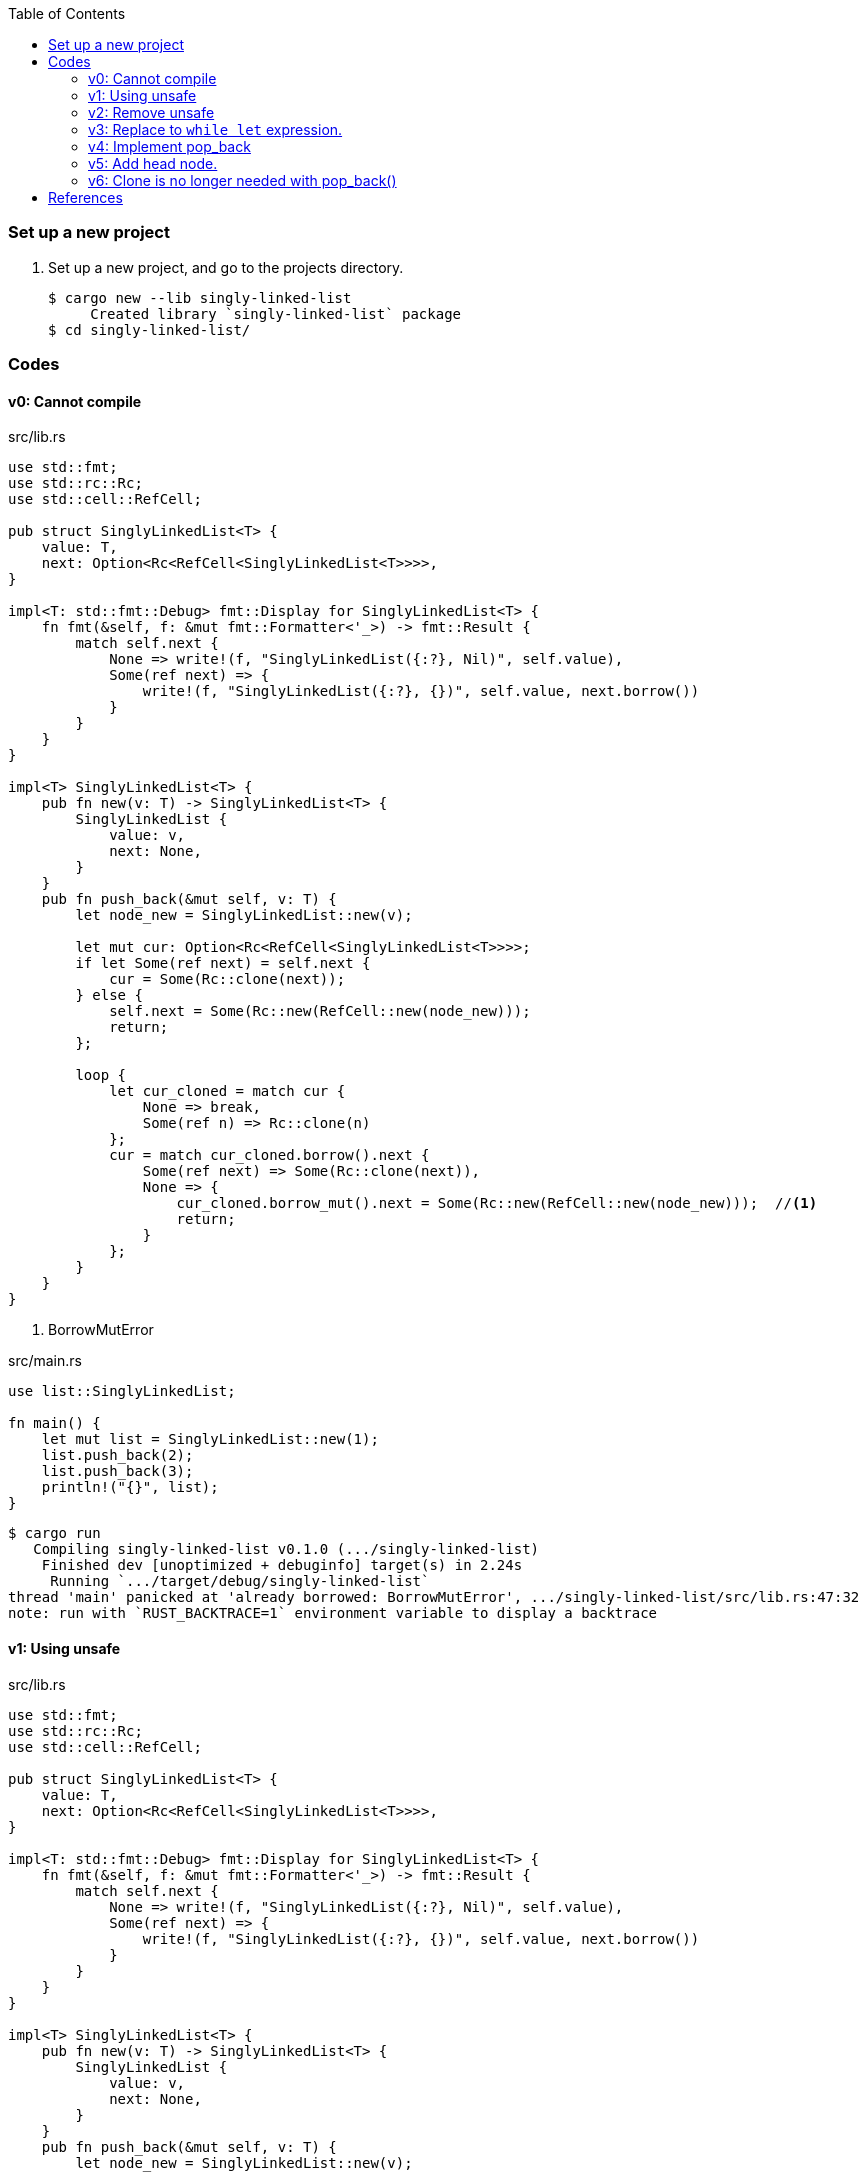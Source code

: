 ifndef::leveloffset[]
:toc: left
:toclevels: 3
:icons: font
endif::[]

=== Set up a new project
. Set up a new project, and go to the projects directory.
+
[source,console]
----
$ cargo new --lib singly-linked-list
     Created library `singly-linked-list` package
$ cd singly-linked-list/
----

=== Codes

==== v0: Cannot compile

[source,rust]
.src/lib.rs
----
use std::fmt;
use std::rc::Rc;
use std::cell::RefCell;

pub struct SinglyLinkedList<T> {
    value: T,
    next: Option<Rc<RefCell<SinglyLinkedList<T>>>>,
}

impl<T: std::fmt::Debug> fmt::Display for SinglyLinkedList<T> {
    fn fmt(&self, f: &mut fmt::Formatter<'_>) -> fmt::Result {
        match self.next {
            None => write!(f, "SinglyLinkedList({:?}, Nil)", self.value),
            Some(ref next) => {
                write!(f, "SinglyLinkedList({:?}, {})", self.value, next.borrow())
            }
        }
    }
}

impl<T> SinglyLinkedList<T> {
    pub fn new(v: T) -> SinglyLinkedList<T> {
        SinglyLinkedList {
            value: v,
            next: None,
        }
    }
    pub fn push_back(&mut self, v: T) {
        let node_new = SinglyLinkedList::new(v);

        let mut cur: Option<Rc<RefCell<SinglyLinkedList<T>>>>;
        if let Some(ref next) = self.next {
            cur = Some(Rc::clone(next));
        } else {
            self.next = Some(Rc::new(RefCell::new(node_new)));
            return;
        };

        loop {
            let cur_cloned = match cur {
                None => break,
                Some(ref n) => Rc::clone(n)
            };
            cur = match cur_cloned.borrow().next {
                Some(ref next) => Some(Rc::clone(next)),
                None => {
                    cur_cloned.borrow_mut().next = Some(Rc::new(RefCell::new(node_new)));  //<1>
                    return;
                }
            };
        }
    }
}
----
<1> BorrowMutError

[source,rust]
.src/main.rs
----
use list::SinglyLinkedList;

fn main() {
    let mut list = SinglyLinkedList::new(1);
    list.push_back(2);
    list.push_back(3);
    println!("{}", list);
}
----

[source,console]
----
$ cargo run
   Compiling singly-linked-list v0.1.0 (.../singly-linked-list)
    Finished dev [unoptimized + debuginfo] target(s) in 2.24s
     Running `.../target/debug/singly-linked-list`
thread 'main' panicked at 'already borrowed: BorrowMutError', .../singly-linked-list/src/lib.rs:47:32
note: run with `RUST_BACKTRACE=1` environment variable to display a backtrace
----

==== v1: Using unsafe

[source,rust]
.src/lib.rs
----
use std::fmt;
use std::rc::Rc;
use std::cell::RefCell;

pub struct SinglyLinkedList<T> {
    value: T,
    next: Option<Rc<RefCell<SinglyLinkedList<T>>>>,
}

impl<T: std::fmt::Debug> fmt::Display for SinglyLinkedList<T> {
    fn fmt(&self, f: &mut fmt::Formatter<'_>) -> fmt::Result {
        match self.next {
            None => write!(f, "SinglyLinkedList({:?}, Nil)", self.value),
            Some(ref next) => {
                write!(f, "SinglyLinkedList({:?}, {})", self.value, next.borrow())
            }
        }
    }
}

impl<T> SinglyLinkedList<T> {
    pub fn new(v: T) -> SinglyLinkedList<T> {
        SinglyLinkedList {
            value: v,
            next: None,
        }
    }
    pub fn push_back(&mut self, v: T) {
        let node_new = SinglyLinkedList::new(v);

        let mut cur: Option<Rc<RefCell<SinglyLinkedList<T>>>>;
        if let Some(ref next) = self.next {
            cur = Some(Rc::clone(next));
        } else {
            self.next = Some(Rc::new(RefCell::new(node_new)));
            return;
        };

        loop {
            let cur_cloned = match cur {
                None => break,
                Some(ref n) => Rc::clone(n)
            };
            cur = match cur_cloned.borrow().next {
                Some(ref next) => Some(Rc::clone(next)),
                None => {
                    unsafe {
                        (*cur_cloned.as_ptr()).next = Some(
                            Rc::new(
                                RefCell::new(node_new)
                            )
                        );
                    }
                    return;
                }
            };
        }
    }
}
----

[source,rust]
.src/main.rs
----
use list::SinglyLinkedList;

fn main() {
    let mut list = SinglyLinkedList::new(1);
    list.push_back(2);
    list.push_back(3);
    println!("{}", list);
}
----

[source,console]
.Results
----
$ cargo run
    Finished dev [unoptimized + debuginfo] target(s) in 0.03s
     Running `.../target/debug/singly-linked-list`
SinglyLinkedList(1, SinglyLinkedList(2, SinglyLinkedList(3, Nil)))
----

==== v2: Remove unsafe

Using a Infinite loops expression.

[source,rust]
.src/lib.rs
----
use std::fmt;
use std::rc::Rc;
use std::cell::RefCell;

pub struct SinglyLinkedList<T> {
    value: T,
    next: Option<Rc<RefCell<SinglyLinkedList<T>>>>,
}

impl<T: std::fmt::Debug> fmt::Display for SinglyLinkedList<T> {
    fn fmt(&self, f: &mut fmt::Formatter<'_>) -> fmt::Result {
        match self.next {
            None => write!(f, "SinglyLinkedList({:?}, Nil)", self.value),
            Some(ref next) => {
                write!(f, "SinglyLinkedList({:?}, {})", self.value, next.borrow())
            }
        }
    }
}

impl<T> SinglyLinkedList<T> {
    pub fn new(v: T) -> SinglyLinkedList<T> {
        SinglyLinkedList {
            value: v,
            next: None,
        }
    }

    pub fn push_back(&mut self, v: T) {
        let node_new = SinglyLinkedList::new(v);
        let mut cur: Rc<RefCell<SinglyLinkedList<T>>>;
        if let Some(ref next) = self.next {
            cur = Rc::clone(next);  //<1>
        } else {
            self.next = Some(Rc::new(RefCell::new(node_new)));
            return;
        };

        loop {
            if let Some(ref next) = Rc::clone(&cur).borrow().next {  //<1>
                cur = Rc::clone(next);  //<1>
                continue;
            } // <2>

            cur.borrow_mut().next = Some(
                Rc::new(RefCell::new(node_new))
            );
            return;
        }
    }
}
----
<1> Use `Rc::clone()` to avoid move the pointer.
<2> The `cur` is still borrowed in the if-else and `match` block.

[source,rust]
.src/main.rs
----
use list::SinglyLinkedList;

fn main() {
    let mut list = SinglyLinkedList::new(1);
    list.push_back(2);
    list.push_back(3);
    println!("{}", list);
}
----

[source,console]
.Results
----
$ RUST_BACKTRACE=1 cargo run
    Finished dev [unoptimized + debuginfo] target(s) in 0.03s
     Running `.../target/debug/singly-linked-list`
SinglyLinkedList(1, SinglyLinkedList(2, SinglyLinkedList(3, Nil)))
----

==== v3: Replace to `while let` expression.

[source,diff]
.src/lib.rs
----
@@ -36,16 +36,12 @@ impl<T> SinglyLinkedList<T> {
             return;
         };

-        loop {
-            if let Some(ref next) = Rc::clone(&cur).borrow().next {
-                cur = Rc::clone(next);
-                continue;
-            }
-
-            cur.borrow_mut().next = Some(
-                Rc::new(RefCell::new(node_new))
-            );
-            return;
+        while let Some(ref next) = Rc::clone(&cur).borrow().next {
+            cur = Rc::clone(next);
         }
+
+        cur.borrow_mut().next = Some(
+            Rc::new(RefCell::new(node_new))
+        );
     }
 }
----

[source,rust]
.src/lib.rs
----
use std::fmt;
use std::rc::Rc;
use std::cell::RefCell;

pub struct SinglyLinkedList<T> {
    value: T,
    next: Option<Rc<RefCell<SinglyLinkedList<T>>>>,
}

impl<T: std::fmt::Debug> fmt::Display for SinglyLinkedList<T> {
    fn fmt(&self, f: &mut fmt::Formatter<'_>) -> fmt::Result {
        match self.next {
            None => write!(f, "SinglyLinkedList({:?}, Nil)", self.value),
            Some(ref next) => {
                write!(f, "SinglyLinkedList({:?}, {})", self.value, next.borrow())
            }
        }
    }
}

impl<T> SinglyLinkedList<T> {
    pub fn new(v: T) -> SinglyLinkedList<T> {
        SinglyLinkedList {
            value: v,
            next: None,
        }
    }

    pub fn push_back(&mut self, v: T) {
        let node_new = SinglyLinkedList::new(v);
        let mut cur: Rc<RefCell<SinglyLinkedList<T>>>;
        if let Some(ref next) = self.next {
            cur = Rc::clone(next);
        } else {
            self.next = Some(Rc::new(RefCell::new(node_new)));
            return;
        };

        while let Some(ref next) = Rc::clone(&cur).borrow().next {
            cur = Rc::clone(next);
        }

        cur.borrow_mut().next = Some(
            Rc::new(RefCell::new(node_new))
        );
    }
}
----

[source,rust]
.src/main.rs
----
use list::SinglyLinkedList;

fn main() {
    let mut list = SinglyLinkedList::new(1);
    list.push_back(2);
    list.push_back(3);
    println!("{}", list);
}
----

[source,console]
.Results
----
$ RUST_BACKTRACE=1 cargo run
    Finished dev [unoptimized + debuginfo] target(s) in 0.03s
     Running `.../target/debug/singly-linked-list`
SinglyLinkedList(1, SinglyLinkedList(2, SinglyLinkedList(3, Nil)))
----

==== v4: Implement pop_back

* First implementation
+
[source,rust]
.src/lib.rs
----
use std::fmt;
use std::rc::Rc;
use std::cell::RefCell;

pub struct SinglyLinkedList<T> {
    value: T,
    next: Option<Rc<RefCell<SinglyLinkedList<T>>>>,
}

impl<T: std::fmt::Debug> fmt::Display for SinglyLinkedList<T> {
    fn fmt(&self, f: &mut fmt::Formatter<'_>) -> fmt::Result {
        match self.next {
            None => write!(f, "SinglyLinkedList({:?}, Nil)", self.value),
            Some(ref next) => {
                write!(f, "SinglyLinkedList({:?}, {})", self.value, next.borrow())
            }
        }
    }
}

impl<T: Clone> SinglyLinkedList<T> {  //<1>
    pub fn new(v: T) -> SinglyLinkedList<T> {
        SinglyLinkedList {
            value: v,
            next: None,
        }
    }

    pub fn push_back(&mut self, v: T) {
        let node_new = SinglyLinkedList::new(v);
        let mut cur: Rc<RefCell<SinglyLinkedList<T>>>;
        if let Some(ref next) = self.next {
            cur = Rc::clone(next);
        } else {
            self.next = Some(Rc::new(RefCell::new(node_new)));
            return;
        };

        while let Some(ref next) = Rc::clone(&cur).borrow().next {
            cur = Rc::clone(next);
        }

        cur.borrow_mut().next = Some(
            Rc::new(RefCell::new(node_new))
        );
    }

    pub fn pop_back(&mut self) -> Option<T> {
        let mut some_prev: Option<Rc<RefCell<SinglyLinkedList<T>>>> = None;
        let mut cur: Rc<RefCell<SinglyLinkedList<T>>>;
        if let Some(ref next) = self.next {
            cur = Rc::clone(next);
        } else {
            // You can't pop the head of the list.
            return None;
        };

        while let Some(ref next) = Rc::clone(&cur).borrow().next {
            some_prev = Some(Rc::clone(&cur));
            cur = Rc::clone(next);
        }

        let result: T;
        result = Rc::clone(&cur).borrow().value.clone(); //<2>
        if let Some(prev) = some_prev {
            prev.borrow_mut().next = None;
        } else {
            self.next = None;
        }
        drop(cur);
        return Some(result);
    }
}
----
<1> Clone is required.
<2> Use `value.clone()` to avoid move or copy the value.
+
[source,rust]
.src/main.rs
----
use list::SinglyLinkedList;

fn main() {
    let mut list = SinglyLinkedList::new(1);
    list.push_back(2);
    list.push_back(3);
    println!("{}", list);
    assert_eq!(list.pop_back(), Some(3));
    println!("{}", list);
    assert_eq!(list.pop_back(), Some(2));
    println!("{}", list);
    assert_eq!(list.pop_back(), None);
    println!("{}", list);
}
----
+
[source,console]
.Results
----
$ cargo run
   Compiling singly-linked-list v0.1.0 (.../singly-linked-list)
    Finished dev [unoptimized + debuginfo] target(s) in 4.87s
     Running `.../target/debug/singly-linked-list`
SinglyLinkedList(1, SinglyLinkedList(2, SinglyLinkedList(3, Nil)))
SinglyLinkedList(1, SinglyLinkedList(2, Nil))
SinglyLinkedList(1, Nil)
SinglyLinkedList(1, Nil)
----

* Add Drop trait
+
[source,diff]
----
 use std::fmt;
+use std::fmt::Debug;
 use std::rc::Rc;
 use std::cell::RefCell;

-pub struct SinglyLinkedList<T> {
+pub struct SinglyLinkedList<T: Debug> {
     value: T,
     next: Option<Rc<RefCell<SinglyLinkedList<T>>>>,
 }

-impl<T: std::fmt::Debug> fmt::Display for SinglyLinkedList<T> {
+impl<T: Debug> fmt::Display for SinglyLinkedList<T> {
     fn fmt(&self, f: &mut fmt::Formatter<'_>) -> fmt::Result {
         match self.next {
             None => write!(f, "SinglyLinkedList({:?}, Nil)", self.value),
@@ -18,7 +19,13 @@ impl<T: std::fmt::Debug> fmt::Display for SinglyLinkedList<T> {
     }
 }

-impl<T: Clone> SinglyLinkedList<T> {
+impl<T: Debug> Drop for SinglyLinkedList<T> {
+    fn drop(&mut self) {
+        println!("> Dropping: {:?}", self.value);
+    }
+}
+
+impl<T: Clone + Debug> SinglyLinkedList<T> {
     pub fn new(v: T) -> SinglyLinkedList<T> {
         SinglyLinkedList {
             value: v,
@@ -46,12 +53,14 @@ impl<T: Clone> SinglyLinkedList<T> {
     }

     pub fn pop_back(&mut self) -> Option<T> {
+        println!("pop_back(): BEGIN");
         let mut some_prev: Option<Rc<RefCell<SinglyLinkedList<T>>>> = None;
         let mut cur: Rc<RefCell<SinglyLinkedList<T>>>;
         if let Some(ref next) = self.next {
             cur = Rc::clone(next);
         } else {
             // You can't pop the head of the list.
+            println!("pop_back(): END");
             return None;
         };

@@ -67,7 +76,7 @@ impl<T: Clone> SinglyLinkedList<T> {
         } else {
             self.next = None;
         }
-        drop(cur);
+        println!("pop_back(): END");
         return Some(result);
     }
 }
----
+
[source,rust]
.src/lib.rs
----
use std::fmt;
use std::fmt::Debug;
use std::rc::Rc;
use std::cell::RefCell;

pub struct SinglyLinkedList<T: Debug> {  //<1>
    value: T,
    next: Option<Rc<RefCell<SinglyLinkedList<T>>>>,
}

impl<T: Debug> fmt::Display for SinglyLinkedList<T> {
    fn fmt(&self, f: &mut fmt::Formatter<'_>) -> fmt::Result {
        match self.next {
            None => write!(f, "SinglyLinkedList({:?}, Nil)", self.value),
            Some(ref next) => {
                write!(f, "SinglyLinkedList({:?}, {})", self.value, next.borrow())
            }
        }
    }
}

impl<T: Debug> Drop for SinglyLinkedList<T> {
    fn drop(&mut self) {
        println!("> Dropping: {:?}", self.value);
    }
}

impl<T: Clone + Debug> SinglyLinkedList<T> {
    pub fn new(v: T) -> SinglyLinkedList<T> {
        SinglyLinkedList {
            value: v,
            next: None,
        }
    }

    pub fn push_back(&mut self, v: T) {
        let node_new = SinglyLinkedList::new(v);
        let mut cur: Rc<RefCell<SinglyLinkedList<T>>>;
        if let Some(ref next) = self.next {
            cur = Rc::clone(next);
        } else {
            self.next = Some(Rc::new(RefCell::new(node_new)));
            return;
        };

        while let Some(ref next) = Rc::clone(&cur).borrow().next {
            cur = Rc::clone(next);
        }

        cur.borrow_mut().next = Some(
            Rc::new(RefCell::new(node_new))
        );
    }

    pub fn pop_back(&mut self) -> Option<T> {
        println!("pop_back(): BEGIN");
        let mut some_prev: Option<Rc<RefCell<SinglyLinkedList<T>>>> = None;
        let mut cur: Rc<RefCell<SinglyLinkedList<T>>>;
        if let Some(ref next) = self.next {
            cur = Rc::clone(next);
        } else {
            // You can't pop the head of the list.
            println!("pop_back(): END");
            return None;
        };

        while let Some(ref next) = Rc::clone(&cur).borrow().next {
            some_prev = Some(Rc::clone(&cur));
            cur = Rc::clone(next);
        }

        let result: T;
        result = Rc::clone(&cur).borrow().value.clone();
        if let Some(prev) = some_prev {
            prev.borrow_mut().next = None;
        } else {
            self.next = None;
        }
        println!("pop_back(): END");
        return Some(result);
    }
}
----
<1> Due to the limitation of the (current) type system, you can't conditionally implement the Drop trait. To add T: Debug bound to the impl Drop, the struct declaration should also have same bound. +
https://users.rust-lang.org/t/drop-impl-requires-t-debug-but-the-struct-it-is-implemented-for-does-not/57763[`Drop` impl requires `T: Debug` but the struct it is implemented for does not - help - The Rust Programming Language Forum^] +
error[E0367]: `Drop` impl requires `T: Debug` but the struct it is implemented for does not - Google 検索
+
[source,rust]
.src/main.rs
----
use list::SinglyLinkedList;

fn main() {
    let mut list = SinglyLinkedList::new(1);
    list.push_back(2);
    list.push_back(3);
    println!("{}", list);
    assert_eq!(list.pop_back(), Some(3));
    println!("{}", list);
    assert_eq!(list.pop_back(), Some(2));
    println!("{}", list);
    assert_eq!(list.pop_back(), None);
    println!("{}", list);
}
----
+
[source,console]
.Results
----
$ cargo run
   Compiling singly-linked-list v0.1.0 (.../singly-linked-list)
    Finished dev [unoptimized + debuginfo] target(s) in 4.96s
     Running `.../target/debug/singly-linked-list`
SinglyLinkedList(1, SinglyLinkedList(2, SinglyLinkedList(3, Nil)))
pop_back(): BEGIN
pop_back(): END
> Dropping: 3
SinglyLinkedList(1, SinglyLinkedList(2, Nil))
pop_back(): BEGIN
pop_back(): END
> Dropping: 2
SinglyLinkedList(1, Nil)
pop_back(): BEGIN
pop_back(): END
SinglyLinkedList(1, Nil)
> Dropping: 1
----

==== v5: Add head node.

[source,rust]
----
use std::fmt;
use std::fmt::Debug;
use std::rc::Rc;
use std::cell::RefCell;

pub struct ListNode<T: Debug> {
    value: T,
    next: Option<Rc<RefCell<ListNode<T>>>>,
}

pub struct SinglyLinkedList<T: Debug> {
    head: Option<Rc<RefCell<ListNode<T>>>>,
}

impl<T: Debug> fmt::Display for ListNode<T> {
    fn fmt(&self, f: &mut fmt::Formatter<'_>) -> fmt::Result {
        match self.next {
            None => write!(f, "ListNode({:?},Nil)", self.value),
            Some(ref next) => {
                write!(f, "ListNode({:?},{})", self.value, next.borrow())
            }
        }
    }
}

impl<T: Debug> fmt::Display for SinglyLinkedList<T> {
    fn fmt(&self, f: &mut fmt::Formatter<'_>) -> fmt::Result {
        match self.head {
            None => write!(f, "SinglyLinkedList(Nil)"),
            Some(ref head) => {
                write!(f, "SinglyLinkedList({})", head.borrow())
            }
        }
    }
}

impl<T: Clone + Debug> ListNode<T> {
    pub fn new(v: T) -> ListNode<T> {
        ListNode { value: v, next: None }
    }
}

impl<T: Clone + Debug> SinglyLinkedList<T> {
    pub fn new() -> SinglyLinkedList<T> {
        SinglyLinkedList {
            head: None,
        }
    }

    /// # Examples
    ///
    /// ```
    /// use list::SinglyLinkedList;
    /// let mut list = SinglyLinkedList::new();
    /// list.push_back(1);
    /// list.push_back(2);
    /// ```
    pub fn push_back(&mut self, v: T) {
        let node_new = ListNode::new(v);
        let mut cur: Rc<RefCell<ListNode<T>>>;
        if let Some(ref head) = self.head {
            cur = Rc::clone(head);
        } else {
            self.head = Some(Rc::new(RefCell::new(node_new)));
            return;
        };

        while let Some(ref next) = Rc::clone(&cur).borrow().next {
            cur = Rc::clone(next);
        }

        cur.borrow_mut().next = Some(
            Rc::new(RefCell::new(node_new))
        );
    }

    /// # Examples
    ///
    /// ```
    /// use list::SinglyLinkedList;
    /// let mut list = SinglyLinkedList::new();
    /// list.push_back(1);
    /// list.push_back(2);
    /// assert_eq!(list.pop_back(), Some(2));
    /// assert_eq!(list.pop_back(), Some(1));
    /// assert_eq!(list.pop_back(), None);
    /// ```
    pub fn pop_back(&mut self) -> Option<T> {
        println!("pop_back(): BEGIN");
        let mut some_prev: Option<Rc<RefCell<ListNode<T>>>> = None;
        let mut cur: Rc<RefCell<ListNode<T>>>;
        if let Some(ref head) = self.head {
            cur = Rc::clone(head);
        } else {
            // You can't pop the head of the list.
            println!("pop_back(): END");
            return None;
        };

        while let Some(ref next) = Rc::clone(&cur).borrow().next {
            some_prev = Some(Rc::clone(&cur));
            cur = Rc::clone(next);
        }

        let result: T;
        result = Rc::clone(&cur).borrow().value.clone();
        if let Some(prev) = some_prev {
            prev.borrow_mut().next = None;
        } else {
            self.head = None;
        }
        println!("pop_back(): END");
        return Some(result);
    }
}
----

[source,rust]
.src/main.rs
----
use list::SinglyLinkedList;

fn main() {
    let mut list = SinglyLinkedList::new();
    list.push_back(1);
    list.push_back(2);
    list.push_back(3);
    println!("{}", list);
    assert_eq!(list.pop_back(), Some(3));
    println!("{}", list);
    assert_eq!(list.pop_back(), Some(2));
    println!("{}", list);
    assert_eq!(list.pop_back(), Some(1));
    println!("{}", list);
    assert_eq!(list.pop_back(), None);
    println!("{}", list);
}
----

[source,console]
.Results
----
$ cargo run
   Compiling singly-linked-list v0.1.0 (.../singly-linked-list)
    Finished dev [unoptimized + debuginfo] target(s) in 1.82s
     Running `.../target/debug/singly-linked-list`
SinglyLinkedList(ListNode(1,ListNode(2,ListNode(3,Nil))))
pop_back(): BEGIN
pop_back(): END
SinglyLinkedList(ListNode(1,ListNode(2,Nil)))
pop_back(): BEGIN
pop_back(): END
SinglyLinkedList(ListNode(1,Nil))
pop_back(): BEGIN
pop_back(): END
SinglyLinkedList(Nil)
pop_back(): BEGIN
pop_back(): END
SinglyLinkedList(Nil)
----

==== v6: Clone is no longer needed with pop_back()

[source,diff]
----
@@ -34,13 +34,13 @@ impl<T: Debug> fmt::Display for SinglyLinkedList<T> {
     }
 }

-impl<T: Clone + Debug> ListNode<T> {
+impl<T: Debug> ListNode<T> {
     pub fn new(v: T) -> ListNode<T> {
         ListNode { value: v, next: None }
     }
 }

-impl<T: Clone + Debug> SinglyLinkedList<T> {
+impl<T: Debug> SinglyLinkedList<T> {
     pub fn new() -> SinglyLinkedList<T> {
         SinglyLinkedList {
             head: None,
@@ -102,13 +102,13 @@ impl<T: Clone + Debug> SinglyLinkedList<T> {
             cur = Rc::clone(next);
         }

-        let result: T;
-        result = Rc::clone(&cur).borrow().value.clone();
         if let Some(prev) = some_prev {
             prev.borrow_mut().next = None;
         } else {
             self.head = None;
         }
+        let result: T;
+        result = Rc::try_unwrap(cur).ok().unwrap().into_inner().value;
         println!("pop_back(): END");
         return Some(result);
     }
----

[source,rust]
.src/lib.rs
----
use std::fmt;
use std::fmt::Debug;
use std::rc::Rc;
use std::cell::RefCell;

pub struct ListNode<T: Debug> {
    value: T,
    next: Option<Rc<RefCell<ListNode<T>>>>,
}

pub struct SinglyLinkedList<T: Debug> {
    head: Option<Rc<RefCell<ListNode<T>>>>,
}

impl<T: Debug> fmt::Display for ListNode<T> {
    fn fmt(&self, f: &mut fmt::Formatter<'_>) -> fmt::Result {
        match self.next {
            None => write!(f, "ListNode({:?},Nil)", self.value),
            Some(ref next) => {
                write!(f, "ListNode({:?},{})", self.value, next.borrow())
            }
        }
    }
}

impl<T: Debug> fmt::Display for SinglyLinkedList<T> {
    fn fmt(&self, f: &mut fmt::Formatter<'_>) -> fmt::Result {
        match self.head {
            None => write!(f, "SinglyLinkedList(Nil)"),
            Some(ref head) => {
                write!(f, "SinglyLinkedList({})", head.borrow())
            }
        }
    }
}

impl<T: Debug> ListNode<T> {
    pub fn new(v: T) -> ListNode<T> {
        ListNode { value: v, next: None }
    }
}

impl<T: Debug> SinglyLinkedList<T> {
    pub fn new() -> SinglyLinkedList<T> {
        SinglyLinkedList {
            head: None,
        }
    }

    /// # Examples
    ///
    /// ```
    /// use list::SinglyLinkedList;
    /// let mut list = SinglyLinkedList::new();
    /// list.push_back(1);
    /// list.push_back(2);
    /// ```
    pub fn push_back(&mut self, v: T) {
        let node_new = ListNode::new(v);
        let mut cur: Rc<RefCell<ListNode<T>>>;
        if let Some(ref head) = self.head {
            cur = Rc::clone(head);
        } else {
            self.head = Some(Rc::new(RefCell::new(node_new)));
            return;
        };

        while let Some(ref next) = Rc::clone(&cur).borrow().next {
            cur = Rc::clone(next);
        }

        cur.borrow_mut().next = Some(
            Rc::new(RefCell::new(node_new))
        );
    }

    /// # Examples
    ///
    /// ```
    /// use list::SinglyLinkedList;
    /// let mut list = SinglyLinkedList::new();
    /// list.push_back(1);
    /// list.push_back(2);
    /// assert_eq!(list.pop_back(), Some(2));
    /// assert_eq!(list.pop_back(), Some(1));
    /// assert_eq!(list.pop_back(), None);
    /// ```
    pub fn pop_back(&mut self) -> Option<T> {
        println!("pop_back(): BEGIN");
        let mut some_prev: Option<Rc<RefCell<ListNode<T>>>> = None;
        let mut cur: Rc<RefCell<ListNode<T>>>;
        if let Some(ref head) = self.head {
            cur = Rc::clone(head);
        } else {
            // You can't pop the head of the list.
            println!("pop_back(): END");
            return None;
        };

        while let Some(ref next) = Rc::clone(&cur).borrow().next {
            some_prev = Some(Rc::clone(&cur));
            cur = Rc::clone(next);
        }

        if let Some(prev) = some_prev {
            prev.borrow_mut().next = None;
        } else {
            self.head = None;
        }
        let result: T;
        result = Rc::try_unwrap(cur).ok().unwrap().into_inner().value;
        println!("pop_back(): END");
        return Some(result);
    }
}
----

[source,rust]
.src/main.rs
----
use list::SinglyLinkedList;

fn main() {
    let mut list = SinglyLinkedList::new();
    list.push_back(1);
    list.push_back(2);
    list.push_back(3);
    println!("{}", list);
    assert_eq!(list.pop_back(), Some(3));
    println!("{}", list);
    assert_eq!(list.pop_back(), Some(2));
    println!("{}", list);
    assert_eq!(list.pop_back(), Some(1));
    println!("{}", list);
    assert_eq!(list.pop_back(), None);
    println!("{}", list);
}
----

[source,console]
.Results
----
$ cargo run
    Finished dev [unoptimized + debuginfo] target(s) in 0.03s
     Running `.../target/debug/singly-linked-list`
SinglyLinkedList(ListNode(1,ListNode(2,ListNode(3,Nil))))
pop_back(): BEGIN
pop_back(): END
SinglyLinkedList(ListNode(1,ListNode(2,Nil)))
pop_back(): BEGIN
pop_back(): END
SinglyLinkedList(ListNode(1,Nil))
pop_back(): BEGIN
pop_back(): END
SinglyLinkedList(Nil)
pop_back(): BEGIN
pop_back(): END
SinglyLinkedList(Nil)
----

=== References

* doc.rust-lang.org
** https://doc.rust-lang.org/std/rc/struct.Rc.html[Rc in std::rc - Rust^]
** https://doc.rust-lang.org/std/cell/struct.RefCell.html[RefCell in std::cell - Rust^]
* https://stackoverflow.com/questions/47748091/how-can-i-make-only-certain-struct-fields-mutable[rust - How can I make only certain struct fields mutable? - Stack Overflow^] +
  rust struct mut field - Google Search
* https://stackoverflow.com/questions/55331919/borrowed-refcell-does-not-last-long-enough-when-iterating-over-a-list[rust - Borrowed RefCell does not last long enough when iterating over a list - Stack Overflow^] +
  rust RefCell next list get pointer - Google Search
* https://blog.ymgyt.io/entry/2019/08/17/013313[Rustでdoubly linked list - happy developing^] +
  rust RefCell list next - Google 検索
* https://stackoverflow.com/questions/30243606/why-is-a-borrow-still-held-in-the-else-block-of-an-if-let[rust - Why is a borrow still held in the else block of an if let? - Stack Overflow^] +
  rust borrow else - Google 検索
